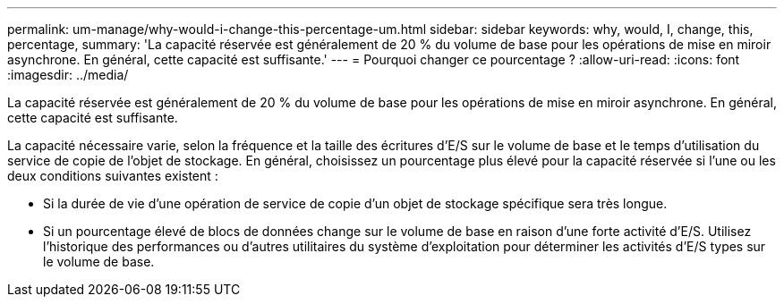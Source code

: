 ---
permalink: um-manage/why-would-i-change-this-percentage-um.html 
sidebar: sidebar 
keywords: why, would, I, change, this, percentage, 
summary: 'La capacité réservée est généralement de 20 % du volume de base pour les opérations de mise en miroir asynchrone. En général, cette capacité est suffisante.' 
---
= Pourquoi changer ce pourcentage ?
:allow-uri-read: 
:icons: font
:imagesdir: ../media/


[role="lead"]
La capacité réservée est généralement de 20 % du volume de base pour les opérations de mise en miroir asynchrone. En général, cette capacité est suffisante.

La capacité nécessaire varie, selon la fréquence et la taille des écritures d'E/S sur le volume de base et le temps d'utilisation du service de copie de l'objet de stockage. En général, choisissez un pourcentage plus élevé pour la capacité réservée si l'une ou les deux conditions suivantes existent :

* Si la durée de vie d'une opération de service de copie d'un objet de stockage spécifique sera très longue.
* Si un pourcentage élevé de blocs de données change sur le volume de base en raison d'une forte activité d'E/S. Utilisez l'historique des performances ou d'autres utilitaires du système d'exploitation pour déterminer les activités d'E/S types sur le volume de base.

